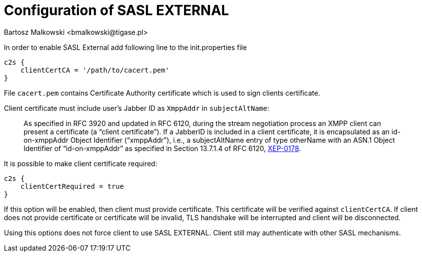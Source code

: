 [[saslExternal]]
= Configuration of SASL EXTERNAL
:author: Bartosz Malkowski <bmalkowski@tigase.pl>
:version: v2.1, June 2017: Reformatted for v7.2.0.
:date: 2013-11-27 13:34

:toc:
:numbered:
:website: http://tigase.net

In order to enable SASL External add following line to the  +init.properties+ file

[source,dsl]
-----
c2s {
    clientCertCA = '/path/to/cacert.pem'
}
-----

File `cacert.pem` contains Certificate Authority certificate which is used to sign clients certificate.

Client certificate must include user's Jabber ID as `XmppAddr` in `subjectAltName`:
__________________________
As specified in RFC 3920 and updated in RFC 6120, during the stream negotiation process an XMPP client can present a certificate (a “client certificate”). If a JabberID is included in a client certificate, it is encapsulated as an id-on-xmppAddr Object Identifier (“xmppAddr”), i.e., a subjectAltName entry of type otherName with an ASN.1 Object Identifier of “id-on-xmppAddr” as specified in Section 13.7.1.4 of RFC 6120, link:http://xmpp.org/extensions/xep-0178.html#c2s[XEP-0178].
__________________________

It is possible to make client certificate required:

[source,bash]
-----
c2s {
    clientCertRequired = true
}
-----

If this option will be enabled, then client must provide certificate. This certificate will be verified against `clientCertCA`. If client does not provide certificate or certificate will be invalid, TLS handshake will be interrupted and client will be disconnected.

Using this options does not force client to use SASL EXTERNAL. Client still may authenticate with other SASL mechanisms.
